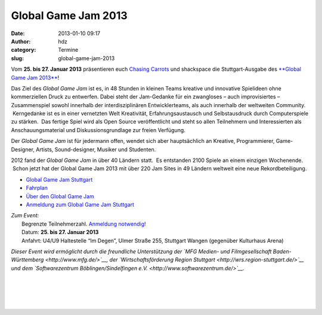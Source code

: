 Global Game Jam 2013
####################
:date: 2013-01-10 09:17
:author: hdz
:category: Termine
:slug: global-game-jam-2013

|ggj_logos_ggj|

Vom **25. bis 27. Januar 2013** präsentieren euch `Chasing
Carrots <http://www.chasing-carrots.com/>`__ und shackspace die
Stuttgart-Ausgabe des `**Global Game Jam
2013** <http://chasing-carrots.com/ggj.php>`__!

Das Ziel des *Global Game Jam* ist es, in 48 Stunden in kleinen Teams
kreative und innovative Spielideen ohne kommerziellen Druck zu
entwerfen. Dabei steht der Jam-Gedanke für ein zwangloses – auch
improvisiertes – Zusammenspiel sowohl innerhalb der interdisziplinären
Entwicklerteams, als auch innerhalb der weltweiten Community.
 Kerngedanke ist es in einer vernetzten Welt Kreativität,
Erfahrungsaustausch und Selbstausdruck durch Computerspiele zu stärken.
 Das fertige Spiel wird als Open Source veröffentlicht und steht so
allen Teilnehmern und Interessierten als Anschauungsmaterial und
Diskussionsgrundlage zur freien Verfügung.

Der *Global Game Jam* ist für jedermann offen, wendet sich aber
hauptsächlich an Kreative, Programmierer, Game-Designer, Artists,
Sound-designer, Musiker und Studenten.

2012 fand der *Global Game Jam* in über 40 Ländern statt.  Es entstanden
2100 Spiele an einem einzigen Wochenende.  Schon jetzt hat der Global
Game Jam 2013 mit über 220 Jam Sites in 49 Ländern weltweit eine neue
Rekordbeteiligung.

-  `Global Game Jam Stuttgart <http://chasing-carrots.com/ggj.php>`__
-  `Fahrplan <http://chasing-carrots.com/ggj_schedule.php>`__
-  `Über den Global Game Jam <http://globalgamejam.org/about>`__
-  `Anmeldung zum Global Game Jam
   Stuttgart <http://globalgamejam.org/sites/2013/global-game-jam-stuttgart>`__

| *Zum Event:*
|  Begrenzte Teilnehmerzahl. `Anmeldung notwendig! <http://globalgamejam.org/sites/2013/global-game-jam-stuttgart>`__
|  Datum: \ **25. bis 27. Januar 2013**
|  Anfahrt: U4/U9 Haltestelle “Im Degen”, Ulmer Straße 255, Stuttgart Wangen (gegenüber Kulturhaus Arena)

*Dieser Event wird ermöglicht durch die freundliche Unterstützung
der \ `MFG Medien- und Filmgesellschaft
Baden-Württemberg <http://www.mfg.de/>`__, der `Wirtschaftsförderung
Region Stuttgart <http://wrs.region-stuttgart.de/>`__ und dem
`Softwarezentrum Böblingen/Sindelfingen
e.V. <http://www.softwarezentrum.de/>`__.*

| |ggj_logos_igda|\ |ggj_logos_carrots|\ |ggj_logos_shackspace|\ |ggj_logos_mfg|\ |ggj_logos_wrs|\ |ggj_logos_softwarezentrum|
|   
|   
|   
|   

.. |ggj_logos_ggj| image:: http://shackspace.de/wp-content/uploads/2013/01/ggj_logos_ggj.png
.. |ggj_logos_igda| image:: http://shackspace.de/wp-content/uploads/2013/01/ggj_logos_igda-e1357804379504.png
   :target: http://www.igda.org/
.. |ggj_logos_carrots| image:: http://shackspace.de/wp-content/uploads/2013/01/ggj_logos_carrots-e1357804409401.png
   :target: http://www.chasing-carrots.de/
.. |ggj_logos_shackspace| image:: http://shackspace.de/wp-content/uploads/2013/01/ggj_logos_shackspace-e1357804435612.png
   :target: http://shackspace.de/
.. |ggj_logos_mfg| image:: http://shackspace.de/wp-content/uploads/2013/01/ggj_logos_mfg-e1357804446507.png
   :target: http://www.mfg.de/
.. |ggj_logos_wrs| image:: http://shackspace.de/wp-content/uploads/2013/01/ggj_logos_wrs-e1357804458166.png
   :target: http://wrs.region-stuttgart.de/
.. |ggj_logos_softwarezentrum| image:: http://shackspace.de/wp-content/uploads/2013/01/ggj_logos_softwarezentrum-e1357804475204.png
   :target: http://www.softwarezentrum.de/


